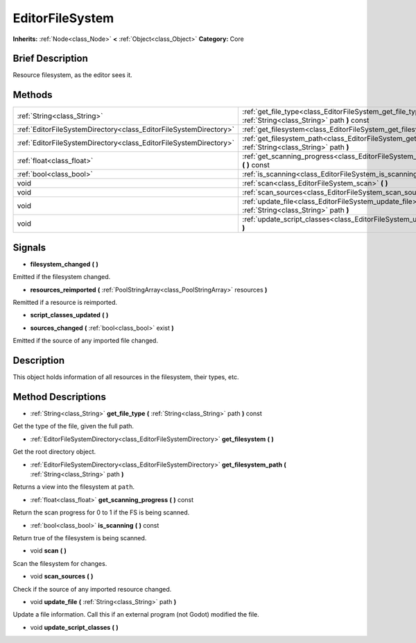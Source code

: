 .. Generated automatically by doc/tools/makerst.py in Godot's source tree.
.. DO NOT EDIT THIS FILE, but the EditorFileSystem.xml source instead.
.. The source is found in doc/classes or modules/<name>/doc_classes.

.. _class_EditorFileSystem:

EditorFileSystem
================

**Inherits:** :ref:`Node<class_Node>` **<** :ref:`Object<class_Object>`
**Category:** Core

Brief Description
-----------------

Resource filesystem, as the editor sees it.

Methods
-------

+--------------------------------------------------------------------+---------------------------------------------------------------------------------------------------------------------+
| :ref:`String<class_String>`                                        | :ref:`get_file_type<class_EditorFileSystem_get_file_type>` **(** :ref:`String<class_String>` path **)** const       |
+--------------------------------------------------------------------+---------------------------------------------------------------------------------------------------------------------+
| :ref:`EditorFileSystemDirectory<class_EditorFileSystemDirectory>`  | :ref:`get_filesystem<class_EditorFileSystem_get_filesystem>` **(** **)**                                            |
+--------------------------------------------------------------------+---------------------------------------------------------------------------------------------------------------------+
| :ref:`EditorFileSystemDirectory<class_EditorFileSystemDirectory>`  | :ref:`get_filesystem_path<class_EditorFileSystem_get_filesystem_path>` **(** :ref:`String<class_String>` path **)** |
+--------------------------------------------------------------------+---------------------------------------------------------------------------------------------------------------------+
| :ref:`float<class_float>`                                          | :ref:`get_scanning_progress<class_EditorFileSystem_get_scanning_progress>` **(** **)** const                        |
+--------------------------------------------------------------------+---------------------------------------------------------------------------------------------------------------------+
| :ref:`bool<class_bool>`                                            | :ref:`is_scanning<class_EditorFileSystem_is_scanning>` **(** **)** const                                            |
+--------------------------------------------------------------------+---------------------------------------------------------------------------------------------------------------------+
| void                                                               | :ref:`scan<class_EditorFileSystem_scan>` **(** **)**                                                                |
+--------------------------------------------------------------------+---------------------------------------------------------------------------------------------------------------------+
| void                                                               | :ref:`scan_sources<class_EditorFileSystem_scan_sources>` **(** **)**                                                |
+--------------------------------------------------------------------+---------------------------------------------------------------------------------------------------------------------+
| void                                                               | :ref:`update_file<class_EditorFileSystem_update_file>` **(** :ref:`String<class_String>` path **)**                 |
+--------------------------------------------------------------------+---------------------------------------------------------------------------------------------------------------------+
| void                                                               | :ref:`update_script_classes<class_EditorFileSystem_update_script_classes>` **(** **)**                              |
+--------------------------------------------------------------------+---------------------------------------------------------------------------------------------------------------------+

Signals
-------

.. _class_EditorFileSystem_filesystem_changed:

- **filesystem_changed** **(** **)**

Emitted if the filesystem changed.

.. _class_EditorFileSystem_resources_reimported:

- **resources_reimported** **(** :ref:`PoolStringArray<class_PoolStringArray>` resources **)**

Remitted if a resource is reimported.

.. _class_EditorFileSystem_script_classes_updated:

- **script_classes_updated** **(** **)**

.. _class_EditorFileSystem_sources_changed:

- **sources_changed** **(** :ref:`bool<class_bool>` exist **)**

Emitted if the source of any imported file changed.


Description
-----------

This object holds information of all resources in the filesystem, their types, etc.

Method Descriptions
-------------------

.. _class_EditorFileSystem_get_file_type:

- :ref:`String<class_String>` **get_file_type** **(** :ref:`String<class_String>` path **)** const

Get the type of the file, given the full path.

.. _class_EditorFileSystem_get_filesystem:

- :ref:`EditorFileSystemDirectory<class_EditorFileSystemDirectory>` **get_filesystem** **(** **)**

Get the root directory object.

.. _class_EditorFileSystem_get_filesystem_path:

- :ref:`EditorFileSystemDirectory<class_EditorFileSystemDirectory>` **get_filesystem_path** **(** :ref:`String<class_String>` path **)**

Returns a view into the filesystem at ``path``.

.. _class_EditorFileSystem_get_scanning_progress:

- :ref:`float<class_float>` **get_scanning_progress** **(** **)** const

Return the scan progress for 0 to 1 if the FS is being scanned.

.. _class_EditorFileSystem_is_scanning:

- :ref:`bool<class_bool>` **is_scanning** **(** **)** const

Return true of the filesystem is being scanned.

.. _class_EditorFileSystem_scan:

- void **scan** **(** **)**

Scan the filesystem for changes.

.. _class_EditorFileSystem_scan_sources:

- void **scan_sources** **(** **)**

Check if the source of any imported resource changed.

.. _class_EditorFileSystem_update_file:

- void **update_file** **(** :ref:`String<class_String>` path **)**

Update a file information. Call this if an external program (not Godot) modified the file.

.. _class_EditorFileSystem_update_script_classes:

- void **update_script_classes** **(** **)**


